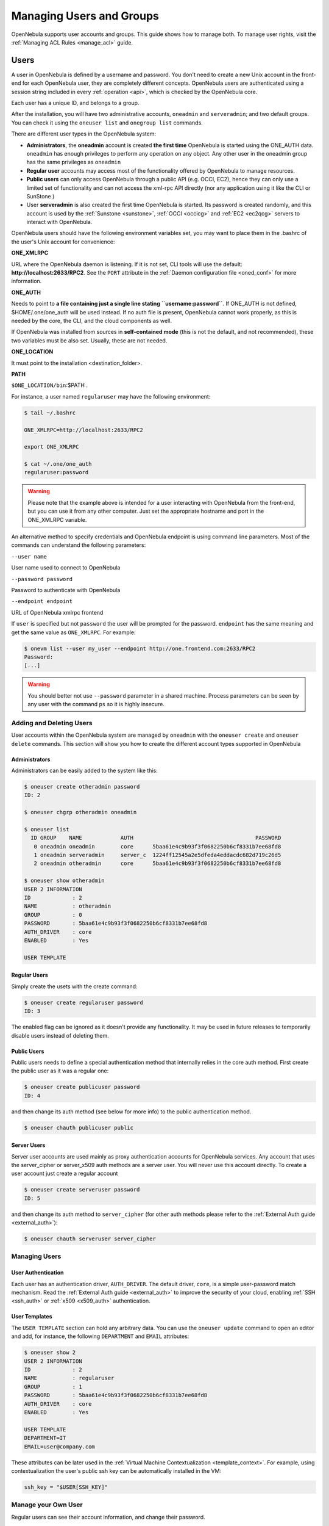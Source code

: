 .. _manage_users:

==========================
Managing Users and Groups
==========================

OpenNebula supports user accounts and groups. This guide shows how to manage both. To manage user rights, visit the :ref:`Managing ACL Rules <manage_acl>` guide.

.. _manage_users_users:

Users
=====

A user in OpenNebula is defined by a username and password. You don't need to create a new Unix account in the front-end for each OpenNebula user, they are completely different concepts. OpenNebula users are authenticated using a session string included in every :ref:`operation <api>`, which is checked by the OpenNebula core.

Each user has a unique ID, and belongs to a group.

After the installation, you will have two administrative accounts, ``oneadmin`` and ``serveradmin``; and two default groups. You can check it using the ``oneuser list`` and ``onegroup list`` commands.

There are different user types in the OpenNebula system:

-  **Administrators**, the **oneadmin** account is created **the first time** OpenNebula is started using the ONE\_AUTH data. ``oneadmin`` has enough privileges to perform any operation on any object. Any other user in the oneadmin group has the same privileges as ``oneadmin``
-  **Regular user** accounts may access most of the functionality offered by OpenNebula to manage resources.
-  **Public users** can only access OpenNebula through a public API (e.g. OCCI, EC2), hence they can only use a limited set of functionality and can not access the xml-rpc API directly (nor any application using it like the CLI or SunStone )
-  User **serveradmin** is also created the first time OpenNebula is started. Its password is created randomly, and this account is used by the :ref:`Sunstone <sunstone>`, :ref:`OCCI <occicg>` and :ref:`EC2 <ec2qcg>` servers to interact with OpenNebula.

OpenNebula users should have the following environment variables set, you may want to place them in the .bashrc of the user's Unix account for convenience:

**ONE\_XMLRPC**

URL where the OpenNebula daemon is listening. If it is not set, CLI tools will use the default: **http://localhost:2633/RPC2**. See the ``PORT`` attribute in the :ref:`Daemon configuration file <oned_conf>` for more information.

**ONE\_AUTH**

Needs to point to **a file containing just a single line stating ``username:password``**. If ONE\_AUTH is not defined, $HOME/.one/one\_auth will be used instead. If no auth file is present, OpenNebula cannot work properly, as this is needed by the core, the CLI, and the cloud components as well.

If OpenNebula was installed from sources in **self-contained mode** (this is not the default, and not recommended), these two variables must be also set. Usually, these are not needed.

**ONE\_LOCATION**

It must point to the installation <destination\_folder>.

**PATH**

``$ONE_LOCATION/bin``:$PATH .

For instance, a user named ``regularuser`` may have the following environment:

.. code::

    $ tail ~/.bashrc

    ONE_XMLRPC=http://localhost:2633/RPC2

    export ONE_XMLRPC

    $ cat ~/.one/one_auth
    regularuser:password

.. warning:: Please note that the example above is intended for a user interacting with OpenNebula from the front-end, but you can use it from any other computer. Just set the appropriate hostname and port in the ONE\_XMLRPC variable.

An alternative method to specify credentials and OpenNebula endpoint is using command line parameters. Most of the commands can understand the following parameters:

``--user name``

User name used to connect to OpenNebula

``--password password``

Password to authenticate with OpenNebula

``--endpoint endpoint``

URL of OpenNebula xmlrpc frontend

If ``user`` is specified but not ``password`` the user will be prompted for the password. ``endpoint`` has the same meaning and get the same value as ``ONE_XMLRPC``. For example:

.. code::

    $ onevm list --user my_user --endpoint http://one.frontend.com:2633/RPC2
    Password:
    [...]

.. warning:: You should better not use ``--password`` parameter in a shared machine. Process parameters can be seen by any user with the command ``ps`` so it is highly insecure.

.. _manage_users_adding_and_deleting_users:

Adding and Deleting Users
-------------------------

User accounts within the OpenNebula system are managed by ``oneadmin`` with the ``oneuser create`` and ``oneuser delete`` commands. This section will show you how to create the different account types supported in OpenNebula

Administrators
~~~~~~~~~~~~~~

Administrators can be easily added to the system like this:

.. code::

    $ oneuser create otheradmin password
    ID: 2

    $ oneuser chgrp otheradmin oneadmin

    $ oneuser list
      ID GROUP    NAME            AUTH                                      PASSWORD
       0 oneadmin oneadmin        core      5baa61e4c9b93f3f0682250b6cf8331b7ee68fd8
       1 oneadmin serveradmin     server_c  1224ff12545a2e5dfeda4eddacdc682d719c26d5
       2 oneadmin otheradmin      core      5baa61e4c9b93f3f0682250b6cf8331b7ee68fd8

    $ oneuser show otheradmin
    USER 2 INFORMATION
    ID             : 2
    NAME           : otheradmin
    GROUP          : 0
    PASSWORD       : 5baa61e4c9b93f3f0682250b6cf8331b7ee68fd8
    AUTH_DRIVER    : core
    ENABLED        : Yes

    USER TEMPLATE

Regular Users
~~~~~~~~~~~~~

Simply create the usets with the create command:

.. code::

    $ oneuser create regularuser password
    ID: 3

The enabled flag can be ignored as it doesn't provide any functionality. It may be used in future releases to temporarily disable users instead of deleting them.

Public Users
~~~~~~~~~~~~

Public users needs to define a special authentication method that internally relies in the core auth method. First create the public user as it was a regular one:

.. code::

    $ oneuser create publicuser password
    ID: 4

and then change its auth method (see below for more info) to the public authentication method.

.. code::

    $ oneuser chauth publicuser public

Server Users
~~~~~~~~~~~~

Server user accounts are used mainly as proxy authentication accounts for OpenNebula services. Any account that uses the server\_cipher or server\_x509 auth methods are a server user. You will never use this account directly. To create a user account just create a regular account

.. code::

    $ oneuser create serveruser password
    ID: 5

and then change its auth method to ``server_cipher`` (for other auth methods please refer to the :ref:`External Auth guide <external_auth>`):

.. code::

    $ oneuser chauth serveruser server_cipher

Managing Users
--------------

User Authentication
~~~~~~~~~~~~~~~~~~~

Each user has an authentication driver, ``AUTH_DRIVER``. The default driver, ``core``, is a simple user-password match mechanism. Read the :ref:`External Auth guide <external_auth>` to improve the security of your cloud, enabling :ref:`SSH <ssh_auth>` or :ref:`x509 <x509_auth>` authentication.

User Templates
~~~~~~~~~~~~~~

The ``USER TEMPLATE`` section can hold any arbitrary data. You can use the ``oneuser update`` command to open an editor and add, for instance, the following ``DEPARTMENT`` and ``EMAIL`` attributes:

.. code::

    $ oneuser show 2
    USER 2 INFORMATION
    ID             : 2
    NAME           : regularuser
    GROUP          : 1
    PASSWORD       : 5baa61e4c9b93f3f0682250b6cf8331b7ee68fd8
    AUTH_DRIVER    : core
    ENABLED        : Yes

    USER TEMPLATE
    DEPARTMENT=IT
    EMAIL=user@company.com

These attributes can be later used in the :ref:`Virtual Machine Contextualization <template_context>`. For example, using contextualization the user's public ssh key can be automatically installed in the VM:

.. code::

    ssh_key = "$USER[SSH_KEY]"

Manage your Own User
--------------------

Regular users can see their account information, and change their password.

For instance, as ``regularuser`` you could do the following:

.. code::

    $ oneuser list
    [UserPoolInfo] User [2] not authorized to perform action on user.

    $ oneuser show
    USER 2 INFORMATION
    ID             : 2
    NAME           : regularuser
    GROUP          : 1
    PASSWORD       : 5baa61e4c9b93f3f0682250b6cf8331b7ee68fd8
    AUTH_DRIVER    : core
    ENABLED        : Yes

    USER TEMPLATE
    DEPARTMENT=IT
    EMAIL=user@company.com

    $ oneuser passwd 1 abcdpass

As you can see, any user can find out his ID using the ``oneuser show`` command without any arguments.

Regular users can retrieve their quota and user information in the settings section in the top right corner of the main screen: |image1|

.. _manage_users_groups:

Groups
======

A group in OpenNebula makes possible to isolate users and resources. A user can see and use the :ref:`shared resources <chmod>` from other users.

There are two special groups created by default. The ``onedmin`` group allows any user in it to perform any operation, allowing different users to act with the same privileges as the ``oneadmin`` user. The ``users`` group is the default group where new users are created.

Adding and Deleting Groups
--------------------------

Your can use the ``onegroup`` command line tool to manage groups in OpenNebula. There are two groups created by default, ``oneadmin`` and ``users``.

To create new groups:

.. code::

    $ onegroup list
      ID NAME
       0 oneadmin
       1 users

    $ onegroup create "new group"
    ID: 100
    ACL_ID: 2
    ACL_ID: 3

The new group has ID 100 to differentiate the special groups to the user-defined ones.

When a new group is created, two ACL rules are also created to provide the default behaviour. You can learn more about ACL rules in :ref:`this guide <manage_acl>`; but you don't need any further configuration to start using the new group.

Adding Users to Groups
----------------------

Use the ``oneuser chgrp`` command to assign users to groups.

.. code::

    $ oneuser chgrp -v regularuser "new group"
    USER 1: Group changed

    $ onegroup show 100
    GROUP 100 INFORMATION
    ID             : 100
    NAME           : new group

    USERS
    ID              NAME
    1               regularuser

To delete a user from a group, just move it again to the default ``users`` group.

.. _manage_users_primary_and_secondary_groups:

Admin Groups
------------

Upon group creation, an associated administration group can be defined. This admin group will contain users with administrative privileges for the associated regular group, not for all the resources in the OpenNebula cloud as the 'oneadmin' group users have. Also, an admin user belonging to both groups can be defined upon creation as well. Another aspect that can be controlled on creation time is the type of resources that group users will be alowed to create. 

This can be managed visually in Sunstone, and can also be managed through the CLI.

.. code::

    $ vi grptmpl.one
    NAME = MyGroup
    ADMIN_GROUP = MyAdminGroup
    ADMIN_USER_NAME = MyAdminUser
    ADMIN_USER_PASSWORD = MyAdminPassword
    ADMIN_USER_AUTH_DRIVER = Core
    RESOURCES = VM+TEMPLATE+NET+IMAGE      # This is the default if nothing is declared explicitly

    $ onegroup create grptmpl.one

    $ onegroup create --name MyGroup -admin_group MyAdminGroup --admin_user MyAdminUser --admin_password MyAdminPassword --admin_driver core --resource VM+TEMPLATE+NET+IMAGE 

Managing Resource Provider within Groups
----------------------------------------

Groups can be assigned with resource providers. A resource provider is an OpenNebula cluster (set of physical hosts and associated datastores and virtual networks) from a particular zone (an OpenNebula instance). A group can be assigned with (examples with CLI, but functionality also available through Sunstone):

  * a particular resource provider, for instance cluster 7 of Zone 0

.. code::

    $ onegroup add_provider <group_id> 0 7

  * all resources from a particular zone (special cluster id 10)

.. code::

    $ onegroup add_provider <group_id> 0 10

By default a group doesn't have any resource provider, so users won't be entitled to use any resource until explicitly added a resource provider.

To remove resource providers within a group, use the simetric operation ''del_provider''.

Primary and Secondary Groups
----------------------------

With the commands ``oneuser addgroup`` and ``delgroup`` the administrator can add or delete secondary groups. Users assigned to more than one group will see the resources from all their groups. e.g. a user in the groups testing and production will see VMs from both groups.

The group set with ``chgrp`` is the primary group, and resources (Images, VMs, etc) created by a user will belong to this primary group. Users can change their primary group to any of their secondary group without the intervention of an administrator, using ``chgrp`` again.

Managing Users and Groups in Sunstone
=====================================

All the described functionality is available graphically using :ref:`Sunstone <sunstone>`:

|image2|

|image3|

.. |image1| image:: /images/sunstone_user_settings.png
.. |image2| image:: /images/sunstone_user_list.png
.. |image3| image:: /images/sunstone_group_list.png

